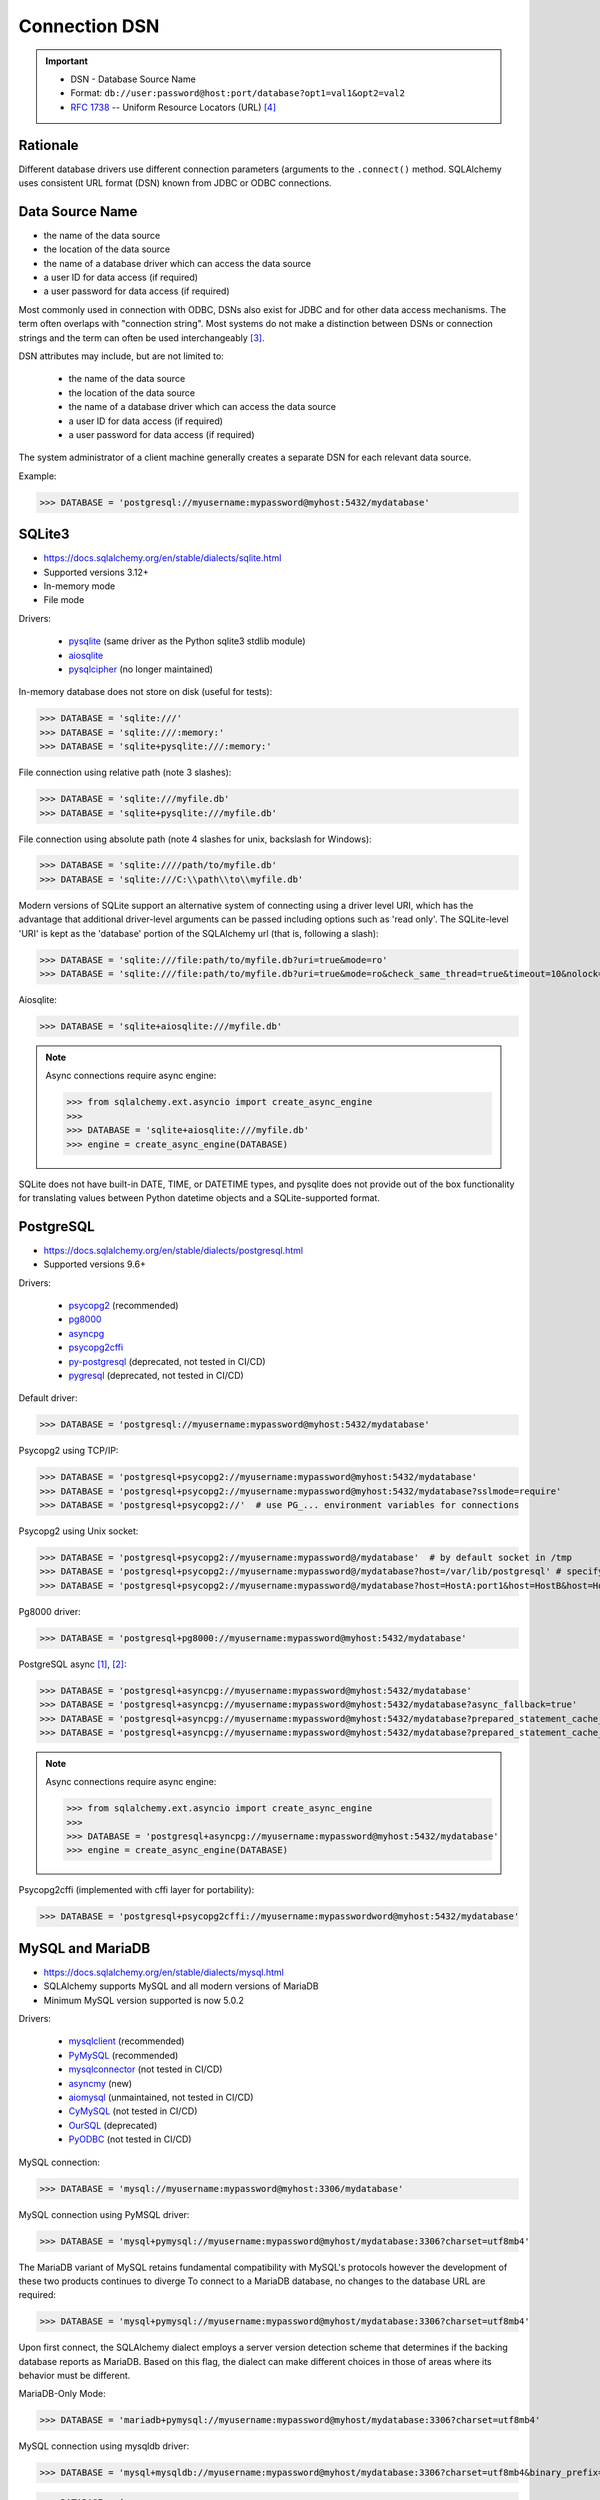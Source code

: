 Connection DSN
==============

.. important::

    * DSN - Database Source Name
    * Format: ``db://user:password@host:port/database?opt1=val1&opt2=val2``
    * :rfc:`1738` -- Uniform Resource Locators (URL) [#RFC1738]_


Rationale
---------
Different database drivers use different connection parameters (arguments to
the ``.connect()`` method. SQLAlchemy uses consistent URL format (DSN) known
from JDBC or ODBC connections.


Data Source Name
----------------
* the name of the data source
* the location of the data source
* the name of a database driver which can access the data source
* a user ID for data access (if required)
* a user password for data access (if required)

.. glossary::

    DSN
    Data Source Name
    Database Source Name
        A string that has an associated data structure used to describe a
        connection to a data source [#wikipediaDataSourceName]_

Most commonly used in connection with ODBC, DSNs also exist for JDBC and for
other data access mechanisms. The term often overlaps with "connection
string". Most systems do not make a distinction between DSNs or connection
strings and the term can often be used interchangeably
[#wikipediaDataSourceName]_.

DSN attributes may include, but are not limited to:

    * the name of the data source
    * the location of the data source
    * the name of a database driver which can access the data source
    * a user ID for data access (if required)
    * a user password for data access (if required)

The system administrator of a client machine generally creates a separate
DSN for each relevant data source.

Example:

>>> DATABASE = 'postgresql://myusername:mypassword@myhost:5432/mydatabase'


SQLite3
-------
* https://docs.sqlalchemy.org/en/stable/dialects/sqlite.html
* Supported versions 3.12+
* In-memory mode
* File mode

Drivers:

    * `pysqlite <https://docs.python.org/library/sqlite3.html>`_ (same driver as the Python sqlite3 stdlib module)
    * `aiosqlite <https://pypi.org/project/aiosqlite/>`_
    * `pysqlcipher <https://pypi.org/project/sqlcipher3/>`_ (no longer maintained)

In-memory database does not store on disk (useful for tests):

>>> DATABASE = 'sqlite:///'
>>> DATABASE = 'sqlite:///:memory:'
>>> DATABASE = 'sqlite+pysqlite:///:memory:'

File connection using relative path (note 3 slashes):

>>> DATABASE = 'sqlite:///myfile.db'
>>> DATABASE = 'sqlite+pysqlite:///myfile.db'

File connection using absolute path (note 4 slashes for unix, backslash for Windows):

>>> DATABASE = 'sqlite:////path/to/myfile.db'
>>> DATABASE = 'sqlite:///C:\\path\\to\\myfile.db'

Modern versions of SQLite support an alternative system of connecting using a
driver level URI, which has the advantage that additional driver-level
arguments can be passed including options such as 'read only'. The SQLite-level
'URI' is kept as the 'database' portion of the SQLAlchemy url (that is,
following a slash):

>>> DATABASE = 'sqlite:///file:path/to/myfile.db?uri=true&mode=ro'
>>> DATABASE = 'sqlite:///file:path/to/myfile.db?uri=true&mode=ro&check_same_thread=true&timeout=10&nolock=1'

Aiosqlite:

>>> DATABASE = 'sqlite+aiosqlite:///myfile.db'

.. note:: Async connections require async engine:

          >>> from sqlalchemy.ext.asyncio import create_async_engine
          >>>
          >>> DATABASE = 'sqlite+aiosqlite:///myfile.db'
          >>> engine = create_async_engine(DATABASE)

SQLite does not have built-in DATE, TIME, or DATETIME types, and pysqlite
does not provide out of the box functionality for translating values
between Python datetime objects and a SQLite-supported format.


PostgreSQL
----------
* https://docs.sqlalchemy.org/en/stable/dialects/postgresql.html
* Supported versions 9.6+

Drivers:

    * `psycopg2 <https://pypi.org/project/psycopg2/>`_ (recommended)
    * `pg8000 <https://pypi.org/project/pg8000/>`_
    * `asyncpg <https://magicstack.github.io/asyncpg/>`_
    * `psycopg2cffi <https://pypi.org/project/psycopg2cffi/>`_
    * `py-postgresql <https://python.projects.pgfoundry.org/>`_ (deprecated, not tested in CI/CD)
    * `pygresql <https://www.pygresql.org/>`_ (deprecated, not tested in CI/CD)

Default driver:

>>> DATABASE = 'postgresql://myusername:mypassword@myhost:5432/mydatabase'

Psycopg2 using TCP/IP:

>>> DATABASE = 'postgresql+psycopg2://myusername:mypassword@myhost:5432/mydatabase'
>>> DATABASE = 'postgresql+psycopg2://myusername:mypassword@myhost:5432/mydatabase?sslmode=require'
>>> DATABASE = 'postgresql+psycopg2://'  # use PG_... environment variables for connections

Psycopg2 using Unix socket:

>>> DATABASE = 'postgresql+psycopg2://myusername:mypassword@/mydatabase'  # by default socket in /tmp
>>> DATABASE = 'postgresql+psycopg2://myusername:mypassword@/mydatabase?host=/var/lib/postgresql' # specify socket location
>>> DATABASE = 'postgresql+psycopg2://myusername:mypassword@/mydatabase?host=HostA:port1&host=HostB&host=HostC'  # fallback hosts

Pg8000 driver:

>>> DATABASE = 'postgresql+pg8000://myusername:mypassword@myhost:5432/mydatabase'

PostgreSQL async [#sqlalchemyPostgresql]_, [#githubAsyncpg]_:

>>> DATABASE = 'postgresql+asyncpg://myusername:mypassword@myhost:5432/mydatabase'
>>> DATABASE = 'postgresql+asyncpg://myusername:mypassword@myhost:5432/mydatabase?async_fallback=true'
>>> DATABASE = 'postgresql+asyncpg://myusername:mypassword@myhost:5432/mydatabase?prepared_statement_cache_size=500'
>>> DATABASE = 'postgresql+asyncpg://myusername:mypassword@myhost:5432/mydatabase?prepared_statement_cache_size=0'

.. note:: Async connections require async engine:

          >>> from sqlalchemy.ext.asyncio import create_async_engine
          >>>
          >>> DATABASE = 'postgresql+asyncpg://myusername:mypassword@myhost:5432/mydatabase'
          >>> engine = create_async_engine(DATABASE)

Psycopg2cffi (implemented with cffi layer for portability):

>>> DATABASE = 'postgresql+psycopg2cffi://myusername:mypasswordword@myhost:5432/mydatabase'


MySQL and MariaDB
-----------------
* https://docs.sqlalchemy.org/en/stable/dialects/mysql.html
* SQLAlchemy supports MySQL and all modern versions of MariaDB
* Minimum MySQL version supported is now 5.0.2

Drivers:

    * `mysqlclient <https://pypi.org/project/mysqlclient/>`_ (recommended)
    * `PyMySQL <https://pymysql.readthedocs.io/>`_ (recommended)
    * `mysqlconnector <https://pypi.org/project/mysql-connector-python/>`_ (not tested in CI/CD)
    * `asyncmy <https://github.com/long2ice/asyncmy>`_ (new)
    * `aiomysql <https://github.com/aio-libs/aiomysql>`_ (unmaintained, not tested in CI/CD)
    * `CyMySQL <https://github.com/nakagami/CyMySQL>`_ (not tested in CI/CD)
    * `OurSQL <https://packages.python.org/oursql/>`_ (deprecated)
    * `PyODBC <https://pypi.org/project/pyodbc/>`_ (not tested in CI/CD)

MySQL connection:

>>> DATABASE = 'mysql://myusername:mypassword@myhost:3306/mydatabase'

MySQL connection using PyMSQL driver:

>>> DATABASE = 'mysql+pymysql://myusername:mypassword@myhost/mydatabase:3306?charset=utf8mb4'

The MariaDB variant of MySQL retains fundamental compatibility with MySQL's
protocols however the development of these two products continues to diverge
To connect to a MariaDB database, no changes to the database URL are
required:

>>> DATABASE = 'mysql+pymysql://myusername:mypassword@myhost/mydatabase:3306?charset=utf8mb4'

Upon first connect, the SQLAlchemy dialect employs a server version
detection scheme that determines if the backing database reports as
MariaDB. Based on this flag, the dialect can make different choices in
those of areas where its behavior must be different.

MariaDB-Only Mode:

>>> DATABASE = 'mariadb+pymysql://myusername:mypassword@myhost/mydatabase:3306?charset=utf8mb4'

MySQL connection using mysqldb driver:

>>> DATABASE = 'mysql+mysqldb://myusername:mypassword@myhost/mydatabase:3306?charset=utf8mb4&binary_prefix=true'

>>> DATABASE = (
...     'mysql+mysqldb://myusername:mypassword@myhost:3306/mydatabase'
...     '?ssl_ca=/home/myusername/client-ssl/ca.pem'
...     '&ssl_cert=/home/myusername/client-ssl/client-cert.pem'
...     '&ssl_key=/home/myusername/client-ssl/client-key.pem'
... )

>>> DATABASE = (
...     'mysql+pymysql://myusername:mypassword@myhost:3306/mydatabase'
...     '?ssl_ca=/home/myusername/client-ssl/ca.pem'
...     '&ssl_cert=/home/myusername/client-ssl/client-cert.pem'
...     '&ssl_key=/home/myusername/client-ssl/client-key.pem'
...     '&ssl_check_hostname=false'
... )

With Google Cloud SQL:

>>> DATABASE = 'mysql+mysqldb://root@/mydatabase?unix_socket=/cloudsql/<projectid>:<instancename>'

Asyncmy:

>>> DATABASE = 'mysql+asyncmy://myusername:mypassword@myhost:3306/mydatabase?charset=utf8mb4'

.. note:: Async connections require async engine:

          >>> from sqlalchemy.ext.asyncio import create_async_engine
          >>>
          >>> DATABASE = 'mysql+asyncmy://myusername:mypassword@myhost:3306/mydatabase?charset=utf8mb4'
          >>> engine = create_async_engine(DATABASE)

Oracle
------
* https://docs.sqlalchemy.org/en/stable/dialects/oracle.html
* Supported versions 11+

Drivers:

    * cx-Oracle (recommended)

Default driver connection:

>>> DATABASE = 'oracle://myusername:mypassword@myhost:1521/mydatabase'

Cx-Oracle driver connection:

>>> DATABASE = 'oracle+cx_oracle://myusername:mypassword@myhost'
>>> DATABASE = 'oracle+cx_oracle://myusername:mypassword@myhost:1521/mydatabase'
>>> DATABASE = 'oracle+cx_oracle://myusername:mypassword@myhost:1521/?encoding=UTF-8&nencoding=UTF-8'
>>> DATABASE = 'oracle+cx_oracle://myusername:mypassword@myhost:1521/?encoding=UTF-8&nencoding=UTF-8&service_name=myservice'
>>> DATABASE = 'oracle+cx_oracle://myusername:mypassword@myhost:1521/?encoding=UTF-8&nencoding=UTF-8&mode=SYSDBA&events=true'
>>> DATABASE = 'oracle+cx_oracle://myusername:mypassword@myhost:1521/mydatabase?encoding=UTF-8&nencoding=UTF-8'


MSSQL
----
* https://docs.sqlalchemy.org/en/stable/dialects/mssql.html
* Supported versions 2012+
* pymssql is currently not included in SQLAlchemy's continuous integration (CI) testing.

Drivers:

    * `PyODBC <https://pypi.org/project/pyodbc/>`_ (recommended)
    * `mxODBC <https://www.egenix.com/>`_ (deprecated)
    * `pymssql <http://www.pymssql.org>`_ (not tested in CI/CD)

PyODBC:

>>> DATABASE = 'mssql+pyodbc://myusername:mypassword@myhost'
>>> DATABASE = 'mssql+pyodbc://myusername:mypassword@myhost?driver=ODBC+Driver+13+for+SQL+Server;'
>>> DATABASE = 'mssql+pyodbc://myusername:mypassword@myhost:49242/mydatabase?driver=ODBC+Driver+17+for+SQL+Server'
>>> DATABASE = 'mssql+pyodbc://myusername:mypassword@myhost:49242/mydatabase?driver=ODBC+Driver+17+for+SQL+Server&authentication=ActiveDirectoryIntegrated'

PyMSSQL:

>>> DATABASE = 'mssql+pymssql://myusername:mypassword@myhost/mydatabase'
>>> DATABASE = 'mssql+pymssql://myhost'


URL Create
----------
>>> from sqlalchemy.engine import URL
>>>
>>>
>>> DATABASE = URL.create(
...     drivername='mssql+pyodbc',
...     username='myusername',
...     password='mypassword',
...     host='myhost',
...     port=49242,
...     database='mydatabase',
...     query={
...         'driver': 'ODBC Driver 17 for SQL Server',
...         'authentication': 'ActiveDirectoryIntegrated',
...     },
... )
>>>
>>> print(DATABASE)
mssql+pyodbc://myusername:mypassword@myhost:49242/mydatabase?driver=ODBC+Driver+17+for+SQL+Server&authentication=ActiveDirectoryIntegrated


Good Practice
-------------
* Split configuration parameter from its call
* Place configuration in separate file which can be imported


References
----------
.. [#sqlalchemyPostgresql] https://docs.sqlalchemy.org/en/stable/dialects/postgresql.html
.. [#githubAsyncpg] https://magicstack.github.io/asyncpg/
.. [#wikipediaDataSourceName] https://en.wikipedia.org/wiki/Data_source_name
.. [#RFC1738] Berners-Lee, T. Uniform Resource Locators (URL). Year: 1994. Retrieved: 2022-02-22. URL: https://datatracker.ietf.org/doc/html/rfc1738

